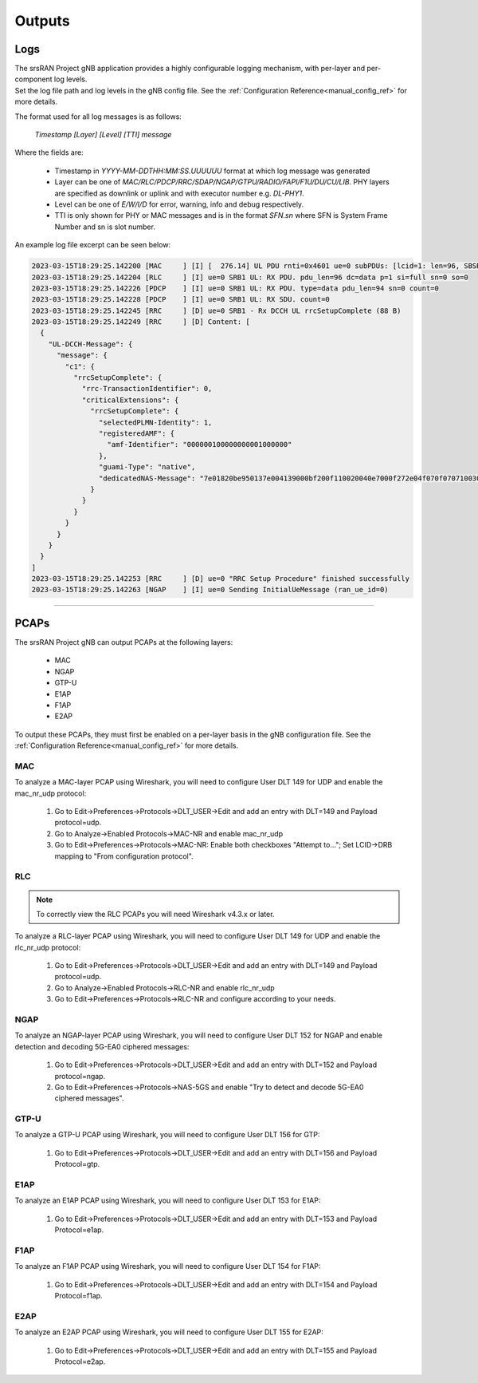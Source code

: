.. _manual_outputs:

Outputs
#######

Logs
****

| The srsRAN Project gNB application provides a highly configurable logging mechanism, with per-layer and per-component log levels.
| Set the log file path and log levels in the gNB config file. See the :ref:`Configuration Reference<manual_config_ref>` for more details.

The format used for all log messages is as follows:

    *Timestamp [Layer] [Level] [TTI] message*

Where the fields are:

    * Timestamp in *YYYY-MM-DDTHH:MM:SS.UUUUUU* format at which log message was generated
    * Layer can be one of *MAC/RLC/PDCP/RRC/SDAP/NGAP/GTPU/RADIO/FAPI/F1U/DU/CU/LIB*. PHY layers are specified as downlink or uplink and with executor number e.g. *DL-PHY1*.
    * Level can be one of *E/W/I/D* for error, warning, info and debug respectively.
    * TTI is only shown for PHY or MAC messages and is in the format *SFN.sn* where SFN is System Frame Number and sn is slot number.

An example log file excerpt can be seen below:

.. code-block::

    2023-03-15T18:29:25.142200 [MAC     ] [I] [  276.14] UL PDU rnti=0x4601 ue=0 subPDUs: [lcid=1: len=96, SBSR: lcg=0 bs=0, SE_PHR: total_len=3, PAD: len=424]
    2023-03-15T18:29:25.142204 [RLC     ] [I] ue=0 SRB1 UL: RX PDU. pdu_len=96 dc=data p=1 si=full sn=0 so=0
    2023-03-15T18:29:25.142226 [PDCP    ] [I] ue=0 SRB1 UL: RX PDU. type=data pdu_len=94 sn=0 count=0
    2023-03-15T18:29:25.142228 [PDCP    ] [I] ue=0 SRB1 UL: RX SDU. count=0
    2023-03-15T18:29:25.142245 [RRC     ] [D] ue=0 SRB1 - Rx DCCH UL rrcSetupComplete (88 B)
    2023-03-15T18:29:25.142249 [RRC     ] [D] Content: [
      {
        "UL-DCCH-Message": {
          "message": {
            "c1": {
              "rrcSetupComplete": {
                "rrc-TransactionIdentifier": 0,
                "criticalExtensions": {
                  "rrcSetupComplete": {
                    "selectedPLMN-Identity": 1,
                    "registeredAMF": {
                      "amf-Identifier": "000000100000000001000000"
                    },
                    "guami-Type": "native",
                    "dedicatedNAS-Message": "7e01820be950137e004139000bf200f110020040e7000f272e04f070f0707100307e004139000bf200f110020040e7000f27100200402e04f070f0702f0201015200f11000000718010074000090530101"
                  }
                }
              }
            }
          }
        }
      }
    ]
    2023-03-15T18:29:25.142253 [RRC     ] [D] ue=0 "RRC Setup Procedure" finished successfully
    2023-03-15T18:29:25.142263 [NGAP    ] [I] ue=0 Sending InitialUeMessage (ran_ue_id=0)

----

.. _pcaps:

PCAPs
*****

The srsRAN Project gNB can output PCAPs at the following layers: 

  - MAC
  - NGAP
  - GTP-U
  - E1AP
  - F1AP
  - E2AP

To output these PCAPs, they must first be enabled on a per-layer basis in the gNB configuration file. See the :ref:`Configuration Reference<manual_config_ref>` for more details.

MAC
===

To analyze a MAC-layer PCAP using Wireshark, you will need to configure User DLT 149 for UDP and enable the mac_nr_udp protocol:

  #. Go to Edit->Preferences->Protocols->DLT_USER->Edit and add an entry with DLT=149 and Payload protocol=udp.
  #. Go to Analyze->Enabled Protocols->MAC-NR and enable mac_nr_udp
  #. Go to Edit->Preferences->Protocols->MAC-NR: Enable both checkboxes "Attempt to..."; Set LCID->DRB mapping to "From configuration protocol".

.. image:: .imgs/mac_pcap.png

RLC
===

.. note:: 

  To correctly view the RLC PCAPs you will need Wireshark v4.3.x or later. 

To analyze a RLC-layer PCAP using Wireshark, you will need to configure User DLT 149 for UDP and enable the rlc_nr_udp protocol:

  #. Go to Edit->Preferences->Protocols->DLT_USER->Edit and add an entry with DLT=149 and Payload protocol=udp.
  #. Go to Analyze->Enabled Protocols->RLC-NR and enable rlc_nr_udp
  #. Go to Edit->Preferences->Protocols->RLC-NR and configure according to your needs.

.. image:: .imgs/rlc_pcap.png

NGAP
====

To analyze an NGAP-layer PCAP using Wireshark, you will need to configure User DLT 152 for NGAP and enable detection and decoding 5G-EA0 ciphered messages:

  #. Go to Edit->Preferences->Protocols->DLT_USER->Edit and add an entry with DLT=152 and Payload protocol=ngap.
  #. Go to Edit->Preferences->Protocols->NAS-5GS and enable "Try to detect and decode 5G-EA0 ciphered messages".

.. image:: .imgs/ngap_pcap.png

GTP-U
=====

To analyze a GTP-U PCAP using Wireshark, you will need to configure User DLT 156 for GTP:

  #. Go to Edit->Preferences->Protocols->DLT_USER->Edit and add an entry with DLT=156 and Payload Protocol=gtp.

.. image:: .imgs/gtpu_pcap.png

E1AP
=====

To analyze an E1AP PCAP using Wireshark, you will need to configure User DLT 153 for E1AP:

  #. Go to Edit->Preferences->Protocols->DLT_USER->Edit and add an entry with DLT=153 and Payload Protocol=e1ap.

.. image:: .imgs/e1ap_pcap.png

F1AP
=====

To analyze an F1AP PCAP using Wireshark, you will need to configure User DLT 154 for F1AP:

  #. Go to Edit->Preferences->Protocols->DLT_USER->Edit and add an entry with DLT=154 and Payload Protocol=f1ap.

.. image:: .imgs/f1ap_pcap.png

.. _e2ap_pcap:

E2AP
====

To analyze an E2AP PCAP using Wireshark, you will need to configure User DLT 155 for E2AP:

  #. Go to Edit->Preferences->Protocols->DLT_USER->Edit and add an entry with DLT=155 and Payload Protocol=e2ap.

.. figure:: .imgs/e2ap_pcap.png
  :scale: 40%
  :align: center
